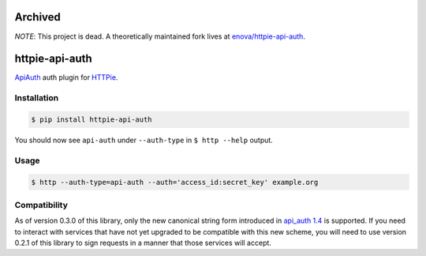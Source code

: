 Archived
========
*NOTE*: This project is dead. A theoretically maintained fork lives at `enova/httpie-api-auth <https://github.com/enova/httpie-api-auth>`_.

httpie-api-auth
===============

`ApiAuth <https://github.com/mgomes/api_auth>`_ auth plugin for `HTTPie <https://github.com/jkbr/httpie>`_.

Installation
------------

.. code-block:: bash

    $ pip install httpie-api-auth

You should now see ``api-auth`` under ``--auth-type`` in ``$ http --help`` output.

Usage
-----

.. code-block:: bash

    $ http --auth-type=api-auth --auth='access_id:secret_key' example.org

Compatibility
-------------

As of version 0.3.0 of this library, only the new canonical string form introduced in
`api_auth 1.4 <https://github.com/mgomes/api_auth/blob/master/CHANGELOG.md#14-2015-12-16>`_ is
supported. If you need to interact with services that have not yet upgraded to be compatible
with this new scheme, you will need to use version 0.2.1 of this library to sign requests
in a manner that those services will accept.
